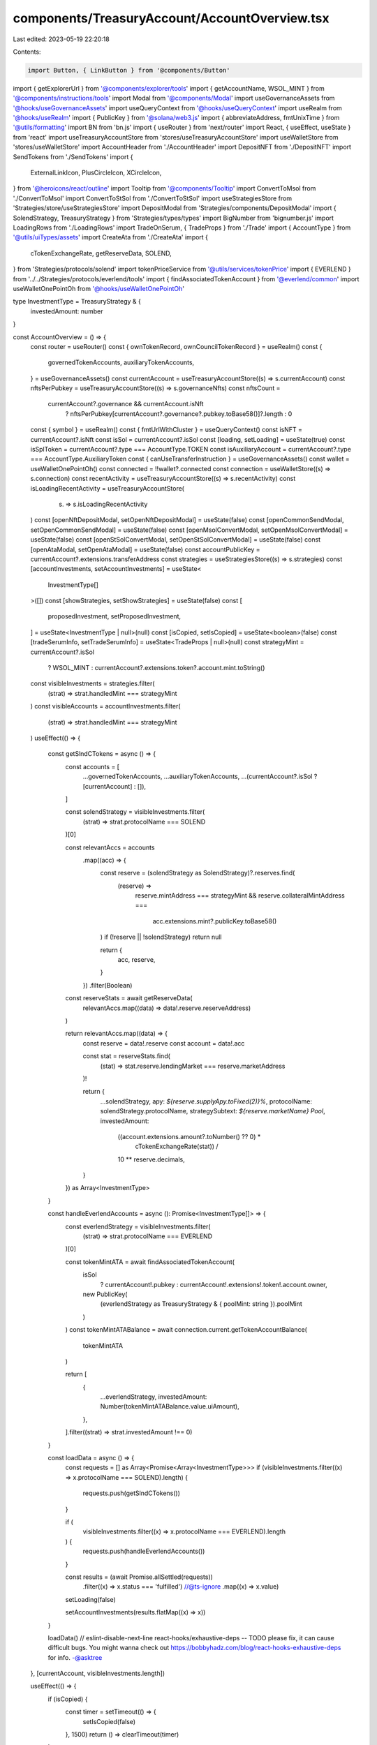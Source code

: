 components/TreasuryAccount/AccountOverview.tsx
==============================================

Last edited: 2023-05-19 22:20:18

Contents:

.. code-block:: tsx

    import Button, { LinkButton } from '@components/Button'
import { getExplorerUrl } from '@components/explorer/tools'
import { getAccountName, WSOL_MINT } from '@components/instructions/tools'
import Modal from '@components/Modal'
import useGovernanceAssets from '@hooks/useGovernanceAssets'
import useQueryContext from '@hooks/useQueryContext'
import useRealm from '@hooks/useRealm'
import { PublicKey } from '@solana/web3.js'
import { abbreviateAddress, fmtUnixTime } from '@utils/formatting'
import BN from 'bn.js'
import { useRouter } from 'next/router'
import React, { useEffect, useState } from 'react'
import useTreasuryAccountStore from 'stores/useTreasuryAccountStore'
import useWalletStore from 'stores/useWalletStore'
import AccountHeader from './AccountHeader'
import DepositNFT from './DepositNFT'
import SendTokens from './SendTokens'
import {
  ExternalLinkIcon,
  PlusCircleIcon,
  XCircleIcon,
} from '@heroicons/react/outline'
import Tooltip from '@components/Tooltip'
import ConvertToMsol from './ConvertToMsol'
import ConvertToStSol from './ConvertToStSol'
import useStrategiesStore from 'Strategies/store/useStrategiesStore'
import DepositModal from 'Strategies/components/DepositModal'
import { SolendStrategy, TreasuryStrategy } from 'Strategies/types/types'
import BigNumber from 'bignumber.js'
import LoadingRows from './LoadingRows'
import TradeOnSerum, { TradeProps } from './Trade'
import { AccountType } from '@utils/uiTypes/assets'
import CreateAta from './CreateAta'
import {
  cTokenExchangeRate,
  getReserveData,
  SOLEND,
} from 'Strategies/protocols/solend'
import tokenPriceService from '@utils/services/tokenPrice'
import { EVERLEND } from '../../Strategies/protocols/everlend/tools'
import { findAssociatedTokenAccount } from '@everlend/common'
import useWalletOnePointOh from '@hooks/useWalletOnePointOh'

type InvestmentType = TreasuryStrategy & {
  investedAmount: number
}

const AccountOverview = () => {
  const router = useRouter()
  const { ownTokenRecord, ownCouncilTokenRecord } = useRealm()
  const {
    governedTokenAccounts,
    auxiliaryTokenAccounts,
  } = useGovernanceAssets()
  const currentAccount = useTreasuryAccountStore((s) => s.currentAccount)
  const nftsPerPubkey = useTreasuryAccountStore((s) => s.governanceNfts)
  const nftsCount =
    currentAccount?.governance && currentAccount.isNft
      ? nftsPerPubkey[currentAccount?.governance?.pubkey.toBase58()]?.length
      : 0
  const { symbol } = useRealm()
  const { fmtUrlWithCluster } = useQueryContext()
  const isNFT = currentAccount?.isNft
  const isSol = currentAccount?.isSol
  const [loading, setLoading] = useState(true)
  const isSplToken = currentAccount?.type === AccountType.TOKEN
  const isAuxiliaryAccount = currentAccount?.type === AccountType.AuxiliaryToken
  const { canUseTransferInstruction } = useGovernanceAssets()
  const wallet = useWalletOnePointOh()
  const connected = !!wallet?.connected
  const connection = useWalletStore((s) => s.connection)
  const recentActivity = useTreasuryAccountStore((s) => s.recentActivity)
  const isLoadingRecentActivity = useTreasuryAccountStore(
    (s) => s.isLoadingRecentActivity
  )
  const [openNftDepositModal, setOpenNftDepositModal] = useState(false)
  const [openCommonSendModal, setOpenCommonSendModal] = useState(false)
  const [openMsolConvertModal, setOpenMsolConvertModal] = useState(false)
  const [openStSolConvertModal, setOpenStSolConvertModal] = useState(false)
  const [openAtaModal, setOpenAtaModal] = useState(false)
  const accountPublicKey = currentAccount?.extensions.transferAddress
  const strategies = useStrategiesStore((s) => s.strategies)
  const [accountInvestments, setAccountInvestments] = useState<
    InvestmentType[]
  >([])
  const [showStrategies, setShowStrategies] = useState(false)
  const [
    proposedInvestment,
    setProposedInvestment,
  ] = useState<InvestmentType | null>(null)
  const [isCopied, setIsCopied] = useState<boolean>(false)
  const [tradeSerumInfo, setTradeSerumInfo] = useState<TradeProps | null>(null)
  const strategyMint = currentAccount?.isSol
    ? WSOL_MINT
    : currentAccount?.extensions.token?.account.mint.toString()
  const visibleInvestments = strategies.filter(
    (strat) => strat.handledMint === strategyMint
  )
  const visibleAccounts = accountInvestments.filter(
    (strat) => strat.handledMint === strategyMint
  )
  useEffect(() => {
    const getSlndCTokens = async () => {
      const accounts = [
        ...governedTokenAccounts,
        ...auxiliaryTokenAccounts,
        ...(currentAccount?.isSol ? [currentAccount] : []),
      ]

      const solendStrategy = visibleInvestments.filter(
        (strat) => strat.protocolName === SOLEND
      )[0]

      const relevantAccs = accounts
        .map((acc) => {
          const reserve = (solendStrategy as SolendStrategy)?.reserves.find(
            (reserve) =>
              reserve.mintAddress === strategyMint &&
              reserve.collateralMintAddress ===
                acc.extensions.mint?.publicKey.toBase58()
          )
          if (!reserve || !solendStrategy) return null

          return {
            acc,
            reserve,
          }
        })
        .filter(Boolean)

      const reserveStats = await getReserveData(
        relevantAccs.map((data) => data!.reserve.reserveAddress)
      )

      return relevantAccs.map((data) => {
        const reserve = data!.reserve
        const account = data!.acc

        const stat = reserveStats.find(
          (stat) => stat.reserve.lendingMarket === reserve.marketAddress
        )!

        return {
          ...solendStrategy,
          apy: `${reserve.supplyApy.toFixed(2)}%`,
          protocolName: solendStrategy.protocolName,
          strategySubtext: `${reserve.marketName} Pool`,
          investedAmount:
            ((account.extensions.amount?.toNumber() ?? 0) *
              cTokenExchangeRate(stat)) /
            10 ** reserve.decimals,
        }
      }) as Array<InvestmentType>
    }

    const handleEverlendAccounts = async (): Promise<InvestmentType[]> => {
      const everlendStrategy = visibleInvestments.filter(
        (strat) => strat.protocolName === EVERLEND
      )[0]

      const tokenMintATA = await findAssociatedTokenAccount(
        isSol
          ? currentAccount!.pubkey
          : currentAccount!.extensions!.token!.account.owner,

        new PublicKey(
          (everlendStrategy as TreasuryStrategy & { poolMint: string }).poolMint
        )
      )
      const tokenMintATABalance = await connection.current.getTokenAccountBalance(
        tokenMintATA
      )

      return [
        {
          ...everlendStrategy,
          investedAmount: Number(tokenMintATABalance.value.uiAmount),
        },
      ].filter((strat) => strat.investedAmount !== 0)
    }

    const loadData = async () => {
      const requests = [] as Array<Promise<Array<InvestmentType>>>
      if (visibleInvestments.filter((x) => x.protocolName === SOLEND).length) {
        requests.push(getSlndCTokens())
      }

      if (
        visibleInvestments.filter((x) => x.protocolName === EVERLEND).length
      ) {
        requests.push(handleEverlendAccounts())
      }

      const results = (await Promise.allSettled(requests))
        .filter((x) => x.status === 'fulfilled')
        //@ts-ignore
        .map((x) => x.value)

      setLoading(false)

      setAccountInvestments(results.flatMap((x) => x))
    }

    loadData()
    // eslint-disable-next-line react-hooks/exhaustive-deps -- TODO please fix, it can cause difficult bugs. You might wanna check out https://bobbyhadz.com/blog/react-hooks-exhaustive-deps for info. -@asktree
  }, [currentAccount, visibleInvestments.length])

  useEffect(() => {
    if (isCopied) {
      const timer = setTimeout(() => {
        setIsCopied(false)
      }, 1500)
      return () => clearTimeout(timer)
    }
  }, [isCopied])

  useEffect(() => {
    if (visibleInvestments.length && visibleAccounts.length === 0) {
      setShowStrategies(true)
    } else {
      setShowStrategies(false)
    }
  }, [currentAccount, visibleAccounts.length, visibleInvestments.length])

  const handleCopyAddress = (address: string) => {
    navigator.clipboard.writeText(address)
    setIsCopied(true)
  }

  if (!currentAccount) {
    return null
  }

  const deposits = visibleAccounts.reduce(
    (acc, account) => ({
      ...acc,
      [account.protocolName]:
        (acc[account.protocolName] ?? 0) + account.investedAmount,
    }),
    {}
  )

  const StaticInvestmentsComponent = () => {
    const currentTokenImg = currentAccount.isToken
      ? tokenPriceService.getTokenInfo(
          currentAccount.extensions.mint!.publicKey.toBase58()
        )?.logoURI || ''
      : ''
    const marinadeStrategy = {
      liquidity: 0,
      protocolSymbol: '',
      apy: '',
      protocolName: 'Marinade',
      handledMint: '',
      handledTokenSymbol: '',
      handledTokenImgSrc:
        'https://raw.githubusercontent.com/solana-labs/token-list/main/assets/mainnet/So11111111111111111111111111111111111111112/logo.png',
      protocolLogoSrc:
        'https://raw.githubusercontent.com/LP-Finance-Inc/token-image/main/msol.png',
      strategyName: 'Stake',
      strategyDescription: '',
      createProposalFcn: () => null,
    }
    const lidoStrategy = {
      liquidity: 0,
      protocolSymbol: '',
      apy: '',
      protocolName: 'Lido',
      handledMint: '',
      handledTokenSymbol: '',
      handledTokenImgSrc:
        'https://raw.githubusercontent.com/solana-labs/token-list/main/assets/mainnet/So11111111111111111111111111111111111111112/logo.png',
      protocolLogoSrc:
        'https://raw.githubusercontent.com/solana-labs/token-list/main/assets/mainnet/7dHbWXmci3dT8UFYWYZweBLXgycu7Y3iL6trKn1Y7ARj/logo.png',
      strategyName: 'Stake',
      strategyDescription: '',
      createProposalFcn: () => null,
    }
    const tradeStrategy = {
      liquidity: 0,
      protocolSymbol: '',
      apy: '',
      protocolName: 'Solana',
      handledMint: '',
      handledTokenSymbol: '',
      handledTokenImgSrc: currentTokenImg,
      protocolLogoSrc:
        'https://user-images.githubusercontent.com/32071703/149460918-3694084f-2a37-4c95-93d3-b5aaf078d444.png',
      strategyName: 'Trade',
      strategyDescription: '',
      createProposalFcn: () => null,
    }
    return (
      <>
        {isSol && (
          <StrategyCard
            onClick={() => setOpenMsolConvertModal(true)}
            currentDeposits={0}
            strat={marinadeStrategy}
          ></StrategyCard>
        )}
        {isSol && (
          <StrategyCard
            onClick={() => setOpenStSolConvertModal(true)}
            currentDeposits={0}
            strat={lidoStrategy}
          ></StrategyCard>
        )}
        {isSplToken && (
          <StrategyCard
            onClick={() => setTradeSerumInfo({ tokenAccount: currentAccount })}
            currentDeposits={0}
            strat={tradeStrategy}
          ></StrategyCard>
        )}
      </>
    )
  }
  const NoInvestmentsIndicator = () => {
    return (
      <>
        <div className="p-4 border rounded-md border-fgd-4">
          <p className="text-center text-fgd-3">
            {loading ? 'Loading...' : 'No investments for this account'}
          </p>
        </div>
      </>
    )
  }
  return (
    <>
      <div className="flex items-center justify-between py-2 mb-2">
        <h2 className="mb-0 font-bold">
          {currentAccount?.extensions.transferAddress &&
          getAccountName(currentAccount.extensions.transferAddress)
            ? getAccountName(currentAccount.extensions.transferAddress)
            : accountPublicKey &&
              abbreviateAddress(accountPublicKey as PublicKey)}
        </h2>
        <div className="flex items-center space-x-4">
          {isNFT && (
            <p
              className="cursor-pointer default-transition text-primary-light hover:text-primary-dark"
              onClick={() => {
                const url = fmtUrlWithCluster(`/dao/${symbol}/gallery`)
                router.push(url)
              }}
            >
              View Collection
            </p>
          )}
          <a
            className="flex items-center text-sm default-transition text-primary-light hover:text-primary-dark"
            href={
              accountPublicKey
                ? getExplorerUrl(connection.cluster, accountPublicKey)
                : ''
            }
            target="_blank"
            rel="noopener noreferrer"
            onClick={(e) => e.stopPropagation()}
          >
            Explorer
            <ExternalLinkIcon className="flex-shrink-0 w-4 h-4 ml-2" />
          </a>
        </div>
      </div>
      <AccountHeader />
      <div
        className={`flex flex-col sm:flex-row sm:space-x-4 space-y-4 sm:space-y-0 pb-8 px-4 justify-center`}
      >
        <div className="relative w-full max-w-lg">
          {isCopied && (
            <div className="absolute p-2 text-xs transform -translate-x-1/2 rounded bg-bkg-1 left-1/2 text-fgd-3 -top-10">
              Copied to Clipboard
            </div>
          )}
          <Button
            className="w-full max-w-lg"
            onClick={() =>
              isNFT
                ? setOpenNftDepositModal(true)
                : handleCopyAddress(
                    currentAccount?.extensions.transferAddress!.toBase58()
                  )
            }
          >
            {isNFT ? 'Deposit' : 'Copy Deposit Address'}
          </Button>
        </div>
        {!isAuxiliaryAccount && (
          <Button
            tooltipMessage={
              !canUseTransferInstruction
                ? 'You need to have connected wallet with ability to create token transfer proposals'
                : isNFT && nftsCount === 0
                ? 'Please deposit nfts first'
                : ''
            }
            className="w-full max-w-lg"
            onClick={() => setOpenCommonSendModal(true)}
            disabled={!canUseTransferInstruction || (isNFT && nftsCount === 0)}
          >
            Send
          </Button>
        )}
        {isSol ? (
          <Button
            className="w-full max-w-lg"
            onClick={() => setOpenAtaModal(true)}
            disabled={!connected || !(ownTokenRecord || ownCouncilTokenRecord)}
          >
            <Tooltip
              content={
                !connected
                  ? 'You need to be connected to your wallet'
                  : !(ownTokenRecord || ownCouncilTokenRecord)
                  ? 'You need to be member of dao'
                  : ''
              }
            >
              <div>Add new token account</div>
            </Tooltip>
          </Button>
        ) : null}
      </div>
      {!isAuxiliaryAccount && (
        <div className="pb-8">
          <div className="flex items-center justify-between mb-4">
            <h3 className="mb-0">
              {showStrategies ? 'Available Investments' : 'Current Investments'}
            </h3>
            <LinkButton
              className="flex items-center text-primary-light whitespace-nowrap"
              onClick={() => setShowStrategies(!showStrategies)}
            >
              {showStrategies ? (
                <>
                  <XCircleIcon className="w-5 h-5 mr-2" />
                  Cancel
                </>
              ) : (
                <>
                  <PlusCircleIcon className="w-5 h-5 mr-2" />
                  Investments
                </>
              )}
            </LinkButton>
          </div>
          {showStrategies ? (
            <>
              {visibleInvestments.length > 0 &&
                visibleInvestments.map((strat, i) => (
                  <StrategyCard
                    key={strat.handledTokenSymbol + i}
                    currentDeposits={deposits[strat.protocolName] ?? 0}
                    onClick={() => {
                      setProposedInvestment({
                        ...strat,
                        investedAmount: deposits[strat.protocolName] ?? 0,
                      })
                    }}
                    strat={strat}
                  />
                ))}
              <StaticInvestmentsComponent></StaticInvestmentsComponent>
            </>
          ) : visibleAccounts.length > 0 ? (
            visibleAccounts.map((strat, i) => (
              <StrategyCard
                key={strat.handledTokenSymbol + i}
                strat={strat}
                currentDeposits={strat.investedAmount}
              />
            ))
          ) : (
            <NoInvestmentsIndicator></NoInvestmentsIndicator>
          )}
        </div>
      )}
      <h3 className="mb-4">Recent Activity</h3>
      <div>
        {isLoadingRecentActivity ? (
          <LoadingRows />
        ) : recentActivity.length > 0 ? (
          recentActivity.map((activity) => (
            <a
              href={
                activity.signature
                  ? getExplorerUrl(connection.cluster, activity.signature, 'tx')
                  : ''
              }
              target="_blank"
              rel="noopener noreferrer"
              className="flex items-center justify-between p-4 mb-2 text-sm border rounded-md border-fgd-4 default-transition hover:bg-bkg-3 hover:border-primary-light text-th-fgd-1"
              key={activity.signature}
            >
              <div>{activity.signature.substring(0, 12)}...</div>
              <div className="flex items-center">
                <div className="text-sm text-fgd-3">
                  {activity.blockTime
                    ? fmtUnixTime(new BN(activity.blockTime))
                    : null}
                </div>
                <ExternalLinkIcon className="w-4 h-4 ml-2 text-primary-light" />
              </div>
            </a>
          ))
        ) : (
          <div className="p-4 border rounded-md border-fgd-4">
            <p className="text-center text-fgd-3">No recent activity</p>
          </div>
        )}
      </div>
      {proposedInvestment && (
        <DepositModal
          governedTokenAccount={currentAccount}
          apy={proposedInvestment.apy}
          handledMint={proposedInvestment.handledMint}
          onClose={() => {
            setProposedInvestment(null)
          }}
          proposedInvestment={proposedInvestment}
          protocolName={proposedInvestment.protocolName}
          protocolLogoSrc={proposedInvestment.protocolLogoSrc}
          handledTokenName={proposedInvestment.handledTokenSymbol}
          strategyName={proposedInvestment.strategyName}
          createProposalFcn={proposedInvestment.createProposalFcn}
        />
      )}
      {openNftDepositModal && (
        <Modal
          sizeClassName="sm:max-w-3xl"
          onClose={() => {
            setOpenNftDepositModal(false)
          }}
          isOpen={openNftDepositModal}
        >
          <DepositNFT
            onClose={() => {
              setOpenNftDepositModal(false)
            }}
          ></DepositNFT>
        </Modal>
      )}
      {openCommonSendModal && (
        <Modal
          sizeClassName="sm:max-w-3xl"
          onClose={() => {
            setOpenCommonSendModal(false)
          }}
          isOpen={openCommonSendModal}
        >
          <SendTokens />
        </Modal>
      )}
      {openMsolConvertModal && (
        <Modal
          sizeClassName="sm:max-w-3xl"
          onClose={() => {
            setOpenMsolConvertModal(false)
          }}
          isOpen={openMsolConvertModal}
        >
          <ConvertToMsol />
        </Modal>
      )}
      {openStSolConvertModal && (
        <Modal
          sizeClassName="sm:max-w-3xl"
          onClose={() => {
            setOpenStSolConvertModal(false)
          }}
          isOpen={openStSolConvertModal}
        >
          <ConvertToStSol />
        </Modal>
      )}
      {openAtaModal && isSol && (
        <Modal
          sizeClassName="sm:max-w-3xl"
          onClose={() => {
            setOpenAtaModal(false)
          }}
          isOpen={openAtaModal}
        >
          <CreateAta
            createCallback={() => setOpenAtaModal(false)}
            owner={currentAccount.extensions.transferAddress!}
            governancePk={currentAccount.governance.pubkey}
          />
        </Modal>
      )}
      {tradeSerumInfo && (
        <Modal
          sizeClassName="sm:max-w-3xl"
          onClose={() => {
            setTradeSerumInfo(null)
          }}
          isOpen={!!tradeSerumInfo}
        >
          <TradeOnSerum {...tradeSerumInfo} />
        </Modal>
      )}
    </>
  )
}

interface StrategyCardProps {
  onClick?: () => void
  strat: TreasuryStrategy
  currentDeposits: number
}

export const StrategyCard = ({
  onClick,
  strat,
  currentDeposits,
}: StrategyCardProps) => {
  const {
    handledTokenImgSrc,
    strategyName,
    protocolName,
    strategySubtext,
    handledTokenSymbol,
    apy,
    apyHeader,
    noProtocol,
  } = strat
  const currentPositionFtm = new BigNumber(
    currentDeposits.toFixed(2)
  ).toFormat()
  return (
    <div className="flex items-center justify-between p-4 mt-2 border rounded-md border-fgd-4">
      <div className="flex items-center">
        {strat.protocolLogoSrc ? (
          <img
            src={strat.protocolLogoSrc}
            style={{
              marginRight: -8,
            }}
            className="h-8 rounded-full w-8"
          ></img>
        ) : null}
        {handledTokenImgSrc ? (
          <img
            src={strat.handledTokenImgSrc}
            className="w-8 h-8 mr-3 rounded-full"
          ></img>
        ) : (
          <div className="w-8 h-8 mr-3 rounded-full"></div>
        )}
        <div>
          <p className="text-xs">{`${strategyName} ${handledTokenSymbol} ${
            noProtocol ? '' : `on ${protocolName}`
          }${strategySubtext ? ` - ${strategySubtext}` : ''}`}</p>
          {(handledTokenSymbol || currentPositionFtm !== '0') && (
            <p className="font-bold text-fgd-1">{`${currentPositionFtm} ${handledTokenSymbol}`}</p>
          )}
        </div>
      </div>
      <div className="flex items-center space-x-4">
        <div className="text-right">
          {apy && <p className="text-xs">{apyHeader ?? 'Interest Rate'}</p>}
          <p className="font-bold text-green">{apy}</p>
        </div>
        {onClick ? <Button onClick={onClick}>{`Propose`}</Button> : null}
      </div>
    </div>
  )
}

export default AccountOverview


